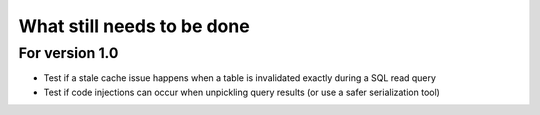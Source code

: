 What still needs to be done
---------------------------

For version 1.0
...............

- Test if a stale cache issue happens when a table is invalidated
  exactly during a SQL read query
- Test if code injections can occur when unpickling query results
  (or use a safer serialization tool)
